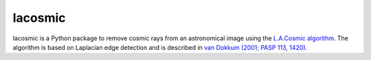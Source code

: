 ========
lacosmic
========

|PyPI Version| |CI Status| |Codecov Status| |Stable RTD Status| |Astropy|

lacosmic is a Python package to remove cosmic rays from an
astronomical image using the `L.A.Cosmic algorithm
<http://www.astro.yale.edu/dokkum/lacosmic/>`_.  The algorithm is
based on Laplacian edge detection and is described in `van Dokkum
(2001; PASP 113, 1420)
<https://ui.adsabs.harvard.edu/abs/2001PASP..113.1420V/abstract>`_.


.. |PyPI Version| image::  https://img.shields.io/pypi/v/lacosmic.svg?logo=pypi&logoColor=white&label=PyPI
    :target: https://pypi.org/project/lacosmic/
    :alt: PyPI Latest Release

.. |Astropy| image:: https://img.shields.io/badge/powered%20by-AstroPy-orange.svg?style=flat
    :target: https://www.astropy.org/
    :alt: Powered by Astropy

.. |CI Status| image:: https://img.shields.io/github/workflow/status/larrybradley/lacosmic/CI%20Tests?label=CI%20Tests&logo=github
    :target: https://github.com/larrybradley/lacosmic/actions
    :alt: CI Status

.. |Codecov Status| image:: https://img.shields.io/codecov/c/github/larrybradley/lacosmic?logo=codecov
    :target: https://codecov.io/gh/larrybradley/lacosmic
    :alt: Codecov Status

.. |Stable RTD Status| image:: https://img.shields.io/readthedocs/lacosmic/latest.svg?logo=read%20the%20docs&logoColor=white&label=Docs&version=stable
    :target: https://lacosmic.readthedocs.io/en/stable/
    :alt: Stable Documentation Status
